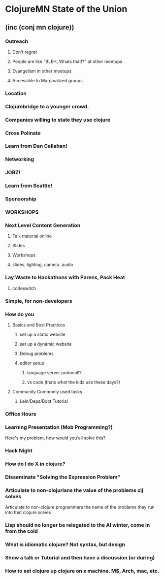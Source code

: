 * ClojureMN State of the Union
** (inc (conj mn clojure))
*** Outreach
**** Don't regret
**** People are like "BLEH, Whats that!?" at other meetups
**** Evangelism in other meetups
**** Accessible to Marginalized groups
*** Location
*** Clojurebridge to a younger crowd.
*** Companies willing to state they use clojure
*** Cross Polinate
*** Learn from Dan Callahan!
*** Networking
*** JOBZ!
*** Learn from Seattle!
*** Sponsorship
*** WORKSHOPS
*** Next Level Content Generation
**** Talk material online
**** Slides
**** Workshops
**** slides, lighting, camera, audio
*** Lay Waste to Hackathons with Parens, Pack Heat
**** codeswitch
*** Simple, for non-developers
*** How do you
**** Basics and Best Practices
***** set up a static website
***** set up a dynamic website
***** Debug problems
***** editor setup
****** language server protocol!?
****** vs code (thats what the kids use these days?)
**** Community Commonly used tasks
***** Lein/Deps/Boot Tutorial
*** Office Hours
*** Learning Presentation (Mob Programming?)
Here's my problem, how would you'all solve this?
*** Hack Night
*** How do I do X in clojure?
*** Disseminate "Solving the Expression Problem"
*** Articulate to non-clojurians the value of the problems clj solves
 Articulate to non-clojure programmers the name of the problems they run into that clojure solves
*** Lisp should no longer be relegated to the AI winter, come in from the cold
*** What is idiomatic clojure? Not syntax, but design
*** Show a talk or Tutorial and then have a discussion (or during)
*** How to set clojure up clojure on x machine. M$, Arch, mac, etc.
